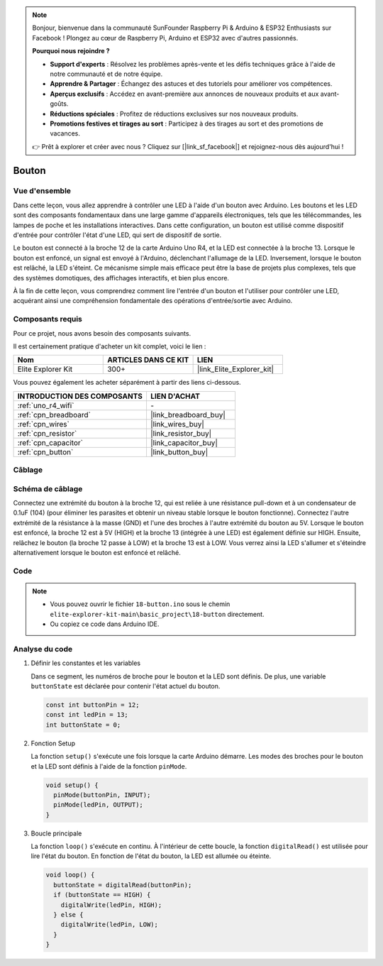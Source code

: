 .. note::

    Bonjour, bienvenue dans la communauté SunFounder Raspberry Pi & Arduino & ESP32 Enthusiasts sur Facebook ! Plongez au cœur de Raspberry Pi, Arduino et ESP32 avec d'autres passionnés.

    **Pourquoi nous rejoindre ?**

    - **Support d'experts** : Résolvez les problèmes après-vente et les défis techniques grâce à l'aide de notre communauté et de notre équipe.
    - **Apprendre & Partager** : Échangez des astuces et des tutoriels pour améliorer vos compétences.
    - **Aperçus exclusifs** : Accédez en avant-première aux annonces de nouveaux produits et aux avant-goûts.
    - **Réductions spéciales** : Profitez de réductions exclusives sur nos nouveaux produits.
    - **Promotions festives et tirages au sort** : Participez à des tirages au sort et des promotions de vacances.

    👉 Prêt à explorer et créer avec nous ? Cliquez sur [|link_sf_facebook|] et rejoignez-nous dès aujourd'hui !

.. _basic_button:

Bouton
==========================

.. https://docs.sunfounder.com/projects/r4-basic-kit/en/latest/projects/controlling_led_by_button_uno.html#button-uno


Vue d'ensemble
--------------------

Dans cette leçon, vous allez apprendre à contrôler une LED à l'aide d'un bouton avec Arduino. Les boutons et les LED sont des composants fondamentaux dans une large gamme d'appareils électroniques, tels que les télécommandes, les lampes de poche et les installations interactives. Dans cette configuration, un bouton est utilisé comme dispositif d'entrée pour contrôler l'état d'une LED, qui sert de dispositif de sortie.

Le bouton est connecté à la broche 12 de la carte Arduino Uno R4, et la LED est connectée à la broche 13. Lorsque le bouton est enfoncé, un signal est envoyé à l'Arduino, déclenchant l'allumage de la LED. Inversement, lorsque le bouton est relâché, la LED s'éteint. Ce mécanisme simple mais efficace peut être la base de projets plus complexes, tels que des systèmes domotiques, des affichages interactifs, et bien plus encore.

À la fin de cette leçon, vous comprendrez comment lire l'entrée d'un bouton et l'utiliser pour contrôler une LED, acquérant ainsi une compréhension fondamentale des opérations d'entrée/sortie avec Arduino.

Composants requis
-------------------------

Pour ce projet, nous avons besoin des composants suivants. 

Il est certainement pratique d'acheter un kit complet, voici le lien : 

.. list-table::
    :widths: 20 20 20
    :header-rows: 1

    *   - Nom	
        - ARTICLES DANS CE KIT
        - LIEN
    *   - Elite Explorer Kit
        - 300+
        - |link_Elite_Explorer_kit|

Vous pouvez également les acheter séparément à partir des liens ci-dessous.

.. list-table::
    :widths: 30 20
    :header-rows: 1

    *   - INTRODUCTION DES COMPOSANTS
        - LIEN D'ACHAT

    *   - :ref:`uno_r4_wifi`
        - \-
    *   - :ref:`cpn_breadboard`
        - |link_breadboard_buy|
    *   - :ref:`cpn_wires`
        - |link_wires_buy|
    *   - :ref:`cpn_resistor`
        - |link_resistor_buy|
    *   - :ref:`cpn_capacitor`
        - |link_capacitor_buy|
    *   - :ref:`cpn_button`
        - |link_button_buy|


Câblage
----------------------

.. image:: img/18-button_bb.png
    :align: center
    :width: 70%


Schéma de câblage
------------------------

Connectez une extrémité du bouton à la broche 12, qui est reliée à une résistance pull-down et à un condensateur de 0.1uF (104) (pour éliminer les parasites et obtenir un niveau stable lorsque le bouton fonctionne). Connectez l'autre extrémité de la résistance à la masse (GND) et l'une des broches à l'autre extrémité du bouton au 5V. Lorsque le bouton est enfoncé, la broche 12 est à 5V (HIGH) et la broche 13 (intégrée à une LED) est également définie sur HIGH. Ensuite, relâchez le bouton (la broche 12 passe à LOW) et la broche 13 est à LOW. Vous verrez ainsi la LED s'allumer et s'éteindre alternativement lorsque le bouton est enfoncé et relâché.

.. image:: img/18_button_schematic.png
    :align: center
    :width: 70%


Code
---------------

.. note::

    * Vous pouvez ouvrir le fichier ``18-button.ino`` sous le chemin ``elite-explorer-kit-main\basic_project\18-button`` directement.
    * Ou copiez ce code dans Arduino IDE.




.. raw:: html

    <iframe src=https://create.arduino.cc/editor/sunfounder01/a710eb54-9447-4542-ac98-c9a7e1ec4256/preview?embed style="height:510px;width:100%;margin:10px 0" frameborder=0></iframe>
    


Analyse du code
-------------------

#. Définir les constantes et les variables

   Dans ce segment, les numéros de broche pour le bouton et la LED sont définis. De plus, une variable ``buttonState`` est déclarée pour contenir l'état actuel du bouton.
 
   .. code-block:: arduino
 
     const int buttonPin = 12;
     const int ledPin = 13;
     int buttonState = 0;

#. Fonction Setup

   La fonction ``setup()`` s'exécute une fois lorsque la carte Arduino démarre. Les modes des broches pour le bouton et la LED sont définis à l'aide de la fonction ``pinMode``.
 
   .. code-block:: arduino
 
     void setup() {
       pinMode(buttonPin, INPUT);
       pinMode(ledPin, OUTPUT);
     }

#. Boucle principale

   La fonction ``loop()`` s'exécute en continu. À l'intérieur de cette boucle, la fonction ``digitalRead()`` est utilisée pour lire l'état du bouton. En fonction de l'état du bouton, la LED est allumée ou éteinte.
 
   .. code-block:: arduino
 
     void loop() {
       buttonState = digitalRead(buttonPin);
       if (buttonState == HIGH) {
         digitalWrite(ledPin, HIGH);
       } else {
         digitalWrite(ledPin, LOW);
       }
     }
